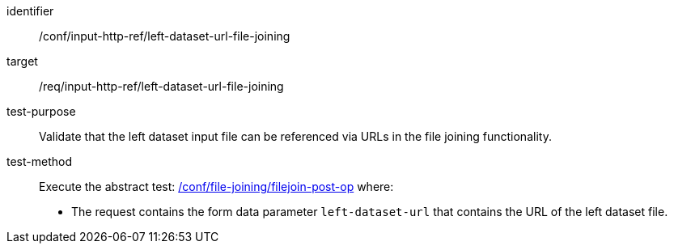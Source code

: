 [[ats_input_http_ref-left-dataset-url-file-joining]]

[abstract_test]
====
[%metadata]
identifier:: /conf/input-http-ref/left-dataset-url-file-joining
target:: /req/input-http-ref/left-dataset-url-file-joining
test-purpose:: 
Validate that the left dataset input file can be referenced via URLs in the file joining functionality.
test-method::
+
--
Execute the abstract test: <<ats_file_joining_filejoin-post-op, /conf/file-joining/filejoin-post-op>> where:

* The request contains the form data parameter `left-dataset-url` that contains the URL of the left dataset file.
--
====